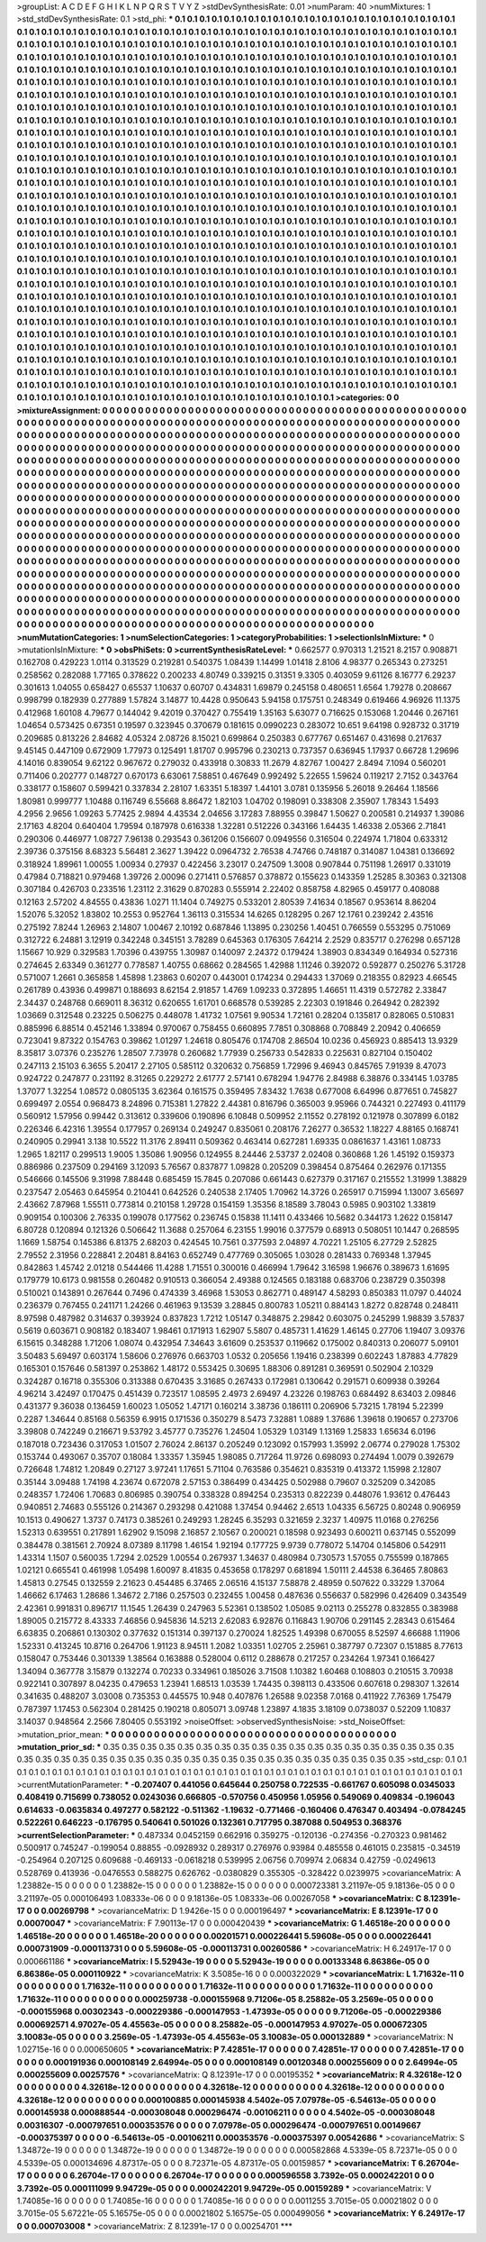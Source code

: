 >groupList:
A C D E F G H I K L
N P Q R S T V Y Z 
>stdDevSynthesisRate:
0.01 
>numParam:
40
>numMixtures:
1
>std_stdDevSynthesisRate:
0.1
>std_phi:
***
0.1 0.1 0.1 0.1 0.1 0.1 0.1 0.1 0.1 0.1
0.1 0.1 0.1 0.1 0.1 0.1 0.1 0.1 0.1 0.1
0.1 0.1 0.1 0.1 0.1 0.1 0.1 0.1 0.1 0.1
0.1 0.1 0.1 0.1 0.1 0.1 0.1 0.1 0.1 0.1
0.1 0.1 0.1 0.1 0.1 0.1 0.1 0.1 0.1 0.1
0.1 0.1 0.1 0.1 0.1 0.1 0.1 0.1 0.1 0.1
0.1 0.1 0.1 0.1 0.1 0.1 0.1 0.1 0.1 0.1
0.1 0.1 0.1 0.1 0.1 0.1 0.1 0.1 0.1 0.1
0.1 0.1 0.1 0.1 0.1 0.1 0.1 0.1 0.1 0.1
0.1 0.1 0.1 0.1 0.1 0.1 0.1 0.1 0.1 0.1
0.1 0.1 0.1 0.1 0.1 0.1 0.1 0.1 0.1 0.1
0.1 0.1 0.1 0.1 0.1 0.1 0.1 0.1 0.1 0.1
0.1 0.1 0.1 0.1 0.1 0.1 0.1 0.1 0.1 0.1
0.1 0.1 0.1 0.1 0.1 0.1 0.1 0.1 0.1 0.1
0.1 0.1 0.1 0.1 0.1 0.1 0.1 0.1 0.1 0.1
0.1 0.1 0.1 0.1 0.1 0.1 0.1 0.1 0.1 0.1
0.1 0.1 0.1 0.1 0.1 0.1 0.1 0.1 0.1 0.1
0.1 0.1 0.1 0.1 0.1 0.1 0.1 0.1 0.1 0.1
0.1 0.1 0.1 0.1 0.1 0.1 0.1 0.1 0.1 0.1
0.1 0.1 0.1 0.1 0.1 0.1 0.1 0.1 0.1 0.1
0.1 0.1 0.1 0.1 0.1 0.1 0.1 0.1 0.1 0.1
0.1 0.1 0.1 0.1 0.1 0.1 0.1 0.1 0.1 0.1
0.1 0.1 0.1 0.1 0.1 0.1 0.1 0.1 0.1 0.1
0.1 0.1 0.1 0.1 0.1 0.1 0.1 0.1 0.1 0.1
0.1 0.1 0.1 0.1 0.1 0.1 0.1 0.1 0.1 0.1
0.1 0.1 0.1 0.1 0.1 0.1 0.1 0.1 0.1 0.1
0.1 0.1 0.1 0.1 0.1 0.1 0.1 0.1 0.1 0.1
0.1 0.1 0.1 0.1 0.1 0.1 0.1 0.1 0.1 0.1
0.1 0.1 0.1 0.1 0.1 0.1 0.1 0.1 0.1 0.1
0.1 0.1 0.1 0.1 0.1 0.1 0.1 0.1 0.1 0.1
0.1 0.1 0.1 0.1 0.1 0.1 0.1 0.1 0.1 0.1
0.1 0.1 0.1 0.1 0.1 0.1 0.1 0.1 0.1 0.1
0.1 0.1 0.1 0.1 0.1 0.1 0.1 0.1 0.1 0.1
0.1 0.1 0.1 0.1 0.1 0.1 0.1 0.1 0.1 0.1
0.1 0.1 0.1 0.1 0.1 0.1 0.1 0.1 0.1 0.1
0.1 0.1 0.1 0.1 0.1 0.1 0.1 0.1 0.1 0.1
0.1 0.1 0.1 0.1 0.1 0.1 0.1 0.1 0.1 0.1
0.1 0.1 0.1 0.1 0.1 0.1 0.1 0.1 0.1 0.1
0.1 0.1 0.1 0.1 0.1 0.1 0.1 0.1 0.1 0.1
0.1 0.1 0.1 0.1 0.1 0.1 0.1 0.1 0.1 0.1
0.1 0.1 0.1 0.1 0.1 0.1 0.1 0.1 0.1 0.1
0.1 0.1 0.1 0.1 0.1 0.1 0.1 0.1 0.1 0.1
0.1 0.1 0.1 0.1 0.1 0.1 0.1 0.1 0.1 0.1
0.1 0.1 0.1 0.1 0.1 0.1 0.1 0.1 0.1 0.1
0.1 0.1 0.1 0.1 0.1 0.1 0.1 0.1 0.1 0.1
0.1 0.1 0.1 0.1 0.1 0.1 0.1 0.1 0.1 0.1
0.1 0.1 0.1 0.1 0.1 0.1 0.1 0.1 0.1 0.1
0.1 0.1 0.1 0.1 0.1 0.1 0.1 0.1 0.1 0.1
0.1 0.1 0.1 0.1 0.1 0.1 0.1 0.1 0.1 0.1
0.1 0.1 0.1 0.1 0.1 0.1 0.1 0.1 0.1 0.1
0.1 0.1 0.1 0.1 0.1 0.1 0.1 0.1 0.1 0.1
0.1 0.1 0.1 0.1 0.1 0.1 0.1 0.1 0.1 0.1
0.1 0.1 0.1 0.1 0.1 0.1 0.1 0.1 0.1 0.1
0.1 0.1 0.1 0.1 0.1 0.1 0.1 0.1 0.1 0.1
0.1 0.1 0.1 0.1 0.1 0.1 0.1 0.1 0.1 0.1
0.1 0.1 0.1 0.1 0.1 0.1 0.1 0.1 0.1 0.1
0.1 0.1 0.1 0.1 0.1 0.1 0.1 0.1 0.1 0.1
0.1 0.1 0.1 0.1 0.1 0.1 0.1 0.1 0.1 0.1
0.1 0.1 0.1 0.1 0.1 0.1 0.1 0.1 0.1 0.1
0.1 0.1 0.1 0.1 0.1 0.1 0.1 0.1 0.1 0.1
0.1 0.1 0.1 0.1 0.1 0.1 0.1 0.1 0.1 0.1
0.1 0.1 0.1 0.1 0.1 0.1 0.1 0.1 0.1 0.1
0.1 0.1 0.1 0.1 0.1 0.1 0.1 0.1 0.1 0.1
0.1 0.1 0.1 0.1 0.1 0.1 0.1 0.1 0.1 0.1
0.1 0.1 0.1 0.1 0.1 0.1 0.1 0.1 0.1 0.1
0.1 0.1 0.1 0.1 0.1 0.1 0.1 0.1 0.1 0.1
0.1 0.1 0.1 0.1 0.1 0.1 0.1 0.1 0.1 0.1
0.1 0.1 0.1 0.1 0.1 0.1 0.1 0.1 0.1 0.1
0.1 0.1 0.1 0.1 0.1 0.1 0.1 0.1 0.1 0.1
0.1 0.1 0.1 0.1 0.1 0.1 0.1 0.1 0.1 0.1
0.1 0.1 0.1 0.1 0.1 0.1 0.1 0.1 0.1 0.1
0.1 0.1 0.1 0.1 0.1 0.1 0.1 0.1 0.1 0.1
0.1 0.1 0.1 0.1 0.1 0.1 0.1 0.1 0.1 0.1
0.1 0.1 0.1 0.1 0.1 0.1 0.1 0.1 0.1 0.1
0.1 0.1 0.1 0.1 0.1 0.1 0.1 0.1 0.1 0.1
0.1 0.1 0.1 0.1 0.1 0.1 0.1 0.1 0.1 0.1
0.1 0.1 0.1 0.1 0.1 0.1 0.1 0.1 0.1 0.1
0.1 0.1 0.1 0.1 0.1 0.1 0.1 0.1 0.1 0.1
0.1 0.1 0.1 0.1 0.1 0.1 0.1 0.1 0.1 0.1
0.1 0.1 0.1 0.1 0.1 0.1 0.1 0.1 0.1 0.1
0.1 0.1 0.1 0.1 0.1 0.1 0.1 0.1 0.1 0.1
0.1 0.1 0.1 0.1 0.1 0.1 0.1 0.1 0.1 0.1
0.1 0.1 0.1 0.1 0.1 0.1 0.1 0.1 0.1 0.1
0.1 0.1 0.1 0.1 0.1 0.1 0.1 0.1 0.1 0.1
0.1 0.1 0.1 0.1 0.1 0.1 0.1 0.1 0.1 0.1
0.1 0.1 0.1 0.1 0.1 0.1 0.1 0.1 0.1 0.1
0.1 0.1 0.1 0.1 0.1 0.1 0.1 0.1 0.1 0.1
0.1 0.1 0.1 0.1 0.1 0.1 0.1 0.1 0.1 0.1
0.1 0.1 0.1 0.1 0.1 0.1 0.1 0.1 0.1 0.1
0.1 0.1 0.1 0.1 0.1 0.1 0.1 0.1 0.1 0.1
0.1 0.1 0.1 0.1 0.1 0.1 0.1 0.1 0.1 0.1
0.1 0.1 0.1 0.1 0.1 0.1 0.1 0.1 0.1 0.1
0.1 0.1 0.1 0.1 0.1 0.1 0.1 0.1 0.1 0.1
0.1 0.1 0.1 0.1 0.1 0.1 0.1 0.1 0.1 0.1
0.1 0.1 0.1 0.1 0.1 0.1 0.1 0.1 0.1 0.1
0.1 0.1 0.1 0.1 0.1 0.1 0.1 0.1 0.1 0.1
0.1 0.1 0.1 0.1 0.1 0.1 0.1 0.1 0.1 0.1
0.1 0.1 0.1 0.1 0.1 0.1 0.1 0.1 0.1 0.1
0.1 0.1 0.1 0.1 0.1 0.1 0.1 0.1 0.1 0.1
0.1 0.1 0.1 0.1 0.1 0.1 0.1 0.1 0.1 0.1
0.1 0.1 0.1 0.1 0.1 0.1 0.1 0.1 0.1 0.1
0.1 0.1 0.1 0.1 0.1 0.1 0.1 0.1 0.1 0.1
0.1 0.1 0.1 0.1 0.1 0.1 0.1 0.1 0.1 0.1
0.1 0.1 0.1 0.1 0.1 0.1 0.1 0.1 0.1 0.1
0.1 0.1 0.1 0.1 0.1 0.1 0.1 0.1 0.1 0.1
0.1 0.1 0.1 0.1 0.1 0.1 0.1 0.1 0.1 0.1
0.1 0.1 0.1 0.1 0.1 0.1 0.1 0.1 0.1 0.1
0.1 0.1 0.1 0.1 0.1 0.1 0.1 0.1 0.1 0.1
0.1 0.1 0.1 0.1 0.1 0.1 0.1 0.1 0.1 0.1
0.1 0.1 0.1 
>categories:
0 0
>mixtureAssignment:
0 0 0 0 0 0 0 0 0 0 0 0 0 0 0 0 0 0 0 0 0 0 0 0 0 0 0 0 0 0 0 0 0 0 0 0 0 0 0 0 0 0 0 0 0 0 0 0 0 0
0 0 0 0 0 0 0 0 0 0 0 0 0 0 0 0 0 0 0 0 0 0 0 0 0 0 0 0 0 0 0 0 0 0 0 0 0 0 0 0 0 0 0 0 0 0 0 0 0 0
0 0 0 0 0 0 0 0 0 0 0 0 0 0 0 0 0 0 0 0 0 0 0 0 0 0 0 0 0 0 0 0 0 0 0 0 0 0 0 0 0 0 0 0 0 0 0 0 0 0
0 0 0 0 0 0 0 0 0 0 0 0 0 0 0 0 0 0 0 0 0 0 0 0 0 0 0 0 0 0 0 0 0 0 0 0 0 0 0 0 0 0 0 0 0 0 0 0 0 0
0 0 0 0 0 0 0 0 0 0 0 0 0 0 0 0 0 0 0 0 0 0 0 0 0 0 0 0 0 0 0 0 0 0 0 0 0 0 0 0 0 0 0 0 0 0 0 0 0 0
0 0 0 0 0 0 0 0 0 0 0 0 0 0 0 0 0 0 0 0 0 0 0 0 0 0 0 0 0 0 0 0 0 0 0 0 0 0 0 0 0 0 0 0 0 0 0 0 0 0
0 0 0 0 0 0 0 0 0 0 0 0 0 0 0 0 0 0 0 0 0 0 0 0 0 0 0 0 0 0 0 0 0 0 0 0 0 0 0 0 0 0 0 0 0 0 0 0 0 0
0 0 0 0 0 0 0 0 0 0 0 0 0 0 0 0 0 0 0 0 0 0 0 0 0 0 0 0 0 0 0 0 0 0 0 0 0 0 0 0 0 0 0 0 0 0 0 0 0 0
0 0 0 0 0 0 0 0 0 0 0 0 0 0 0 0 0 0 0 0 0 0 0 0 0 0 0 0 0 0 0 0 0 0 0 0 0 0 0 0 0 0 0 0 0 0 0 0 0 0
0 0 0 0 0 0 0 0 0 0 0 0 0 0 0 0 0 0 0 0 0 0 0 0 0 0 0 0 0 0 0 0 0 0 0 0 0 0 0 0 0 0 0 0 0 0 0 0 0 0
0 0 0 0 0 0 0 0 0 0 0 0 0 0 0 0 0 0 0 0 0 0 0 0 0 0 0 0 0 0 0 0 0 0 0 0 0 0 0 0 0 0 0 0 0 0 0 0 0 0
0 0 0 0 0 0 0 0 0 0 0 0 0 0 0 0 0 0 0 0 0 0 0 0 0 0 0 0 0 0 0 0 0 0 0 0 0 0 0 0 0 0 0 0 0 0 0 0 0 0
0 0 0 0 0 0 0 0 0 0 0 0 0 0 0 0 0 0 0 0 0 0 0 0 0 0 0 0 0 0 0 0 0 0 0 0 0 0 0 0 0 0 0 0 0 0 0 0 0 0
0 0 0 0 0 0 0 0 0 0 0 0 0 0 0 0 0 0 0 0 0 0 0 0 0 0 0 0 0 0 0 0 0 0 0 0 0 0 0 0 0 0 0 0 0 0 0 0 0 0
0 0 0 0 0 0 0 0 0 0 0 0 0 0 0 0 0 0 0 0 0 0 0 0 0 0 0 0 0 0 0 0 0 0 0 0 0 0 0 0 0 0 0 0 0 0 0 0 0 0
0 0 0 0 0 0 0 0 0 0 0 0 0 0 0 0 0 0 0 0 0 0 0 0 0 0 0 0 0 0 0 0 0 0 0 0 0 0 0 0 0 0 0 0 0 0 0 0 0 0
0 0 0 0 0 0 0 0 0 0 0 0 0 0 0 0 0 0 0 0 0 0 0 0 0 0 0 0 0 0 0 0 0 0 0 0 0 0 0 0 0 0 0 0 0 0 0 0 0 0
0 0 0 0 0 0 0 0 0 0 0 0 0 0 0 0 0 0 0 0 0 0 0 0 0 0 0 0 0 0 0 0 0 0 0 0 0 0 0 0 0 0 0 0 0 0 0 0 0 0
0 0 0 0 0 0 0 0 0 0 0 0 0 0 0 0 0 0 0 0 0 0 0 0 0 0 0 0 0 0 0 0 0 0 0 0 0 0 0 0 0 0 0 0 0 0 0 0 0 0
0 0 0 0 0 0 0 0 0 0 0 0 0 0 0 0 0 0 0 0 0 0 0 0 0 0 0 0 0 0 0 0 0 0 0 0 0 0 0 0 0 0 0 0 0 0 0 0 0 0
0 0 0 0 0 0 0 0 0 0 0 0 0 0 0 0 0 0 0 0 0 0 0 0 0 0 0 0 0 0 0 0 0 0 0 0 0 0 0 0 0 0 0 0 0 0 0 0 0 0
0 0 0 0 0 0 0 0 0 0 0 0 0 0 0 0 0 0 0 0 0 0 0 0 0 0 0 0 0 0 0 0 0 0 0 0 0 0 0 0 0 0 0 
>numMutationCategories:
1
>numSelectionCategories:
1
>categoryProbabilities:
1 
>selectionIsInMixture:
***
0 
>mutationIsInMixture:
***
0 
>obsPhiSets:
0
>currentSynthesisRateLevel:
***
0.662577 0.970313 1.21521 8.2157 0.908871 0.162708 0.429223 1.0114 0.313529 0.219281
0.540375 1.08439 1.14499 1.01418 2.8106 4.98377 0.265343 0.273251 0.258562 0.282088
1.77165 0.378622 0.200233 4.80749 0.339215 0.31351 9.3305 0.403059 9.61126 8.16777
6.29237 0.301613 1.04055 0.658427 0.65537 1.10637 0.60707 0.434831 1.69879 0.245158
0.480651 1.6564 1.79278 0.208667 0.998799 0.182939 0.277889 1.57824 3.14877 10.4428
0.950643 5.94158 0.175751 0.248349 0.619466 4.96926 11.1375 0.412968 1.60108 4.79677
0.144042 9.42019 0.370427 0.755419 1.35163 5.63077 0.716625 0.153068 1.20446 0.267161
1.04654 0.573425 0.67351 0.19597 0.323945 0.370679 0.181615 0.0990223 0.283072 10.651
9.64198 0.928732 0.31719 0.209685 0.813226 2.84682 4.05324 2.08726 8.15021 0.699864
0.250383 0.677767 0.651467 0.431698 0.217637 9.45145 0.447109 0.672909 1.77973 0.125491
1.81707 0.995796 0.230213 0.737357 0.636945 1.17937 0.66728 1.29696 4.14016 0.839054
9.62122 0.967672 0.279032 0.433918 0.30833 11.2679 4.82767 1.00427 2.8494 7.1094
0.560201 0.711406 0.202777 0.148727 0.670173 6.63061 7.58851 0.467649 0.992492 5.22655
1.59624 0.119217 2.7152 0.343764 0.338177 0.158607 0.599421 0.337834 2.28107 1.63351
5.18397 1.44101 3.0781 0.135956 5.26018 9.26464 1.18566 1.80981 0.999777 1.10488
0.116749 6.55668 8.86472 1.82103 1.04702 0.198091 0.338308 2.35907 1.78343 1.5493
4.2956 2.9656 1.09263 5.77425 2.9894 4.43534 2.04656 3.17283 7.88955 0.39847
1.50627 0.200581 0.214937 1.39086 2.17163 4.8204 0.640404 1.79594 0.187978 0.616338
1.32281 0.512226 0.343166 1.64435 1.46338 2.05366 2.71841 0.290306 0.446977 1.08727
7.96138 0.293543 0.361206 0.156607 0.0949556 0.316504 0.224974 1.71804 0.633312 2.39736
0.375156 8.68323 5.56481 2.3627 1.39422 0.0964732 2.76538 4.74766 0.748187 0.314087
1.04381 0.136692 0.318924 1.89961 1.00055 1.00934 0.27937 0.422456 3.23017 0.247509
1.3008 0.907844 0.751198 1.26917 0.331019 0.47984 0.718821 0.979468 1.39726 2.00096
0.271411 0.576857 0.378872 0.155623 0.143359 1.25285 8.30363 0.321308 0.307184 0.426703
0.233516 1.23112 2.31629 0.870283 0.555914 2.22402 0.858758 4.82965 0.459177 0.408088
0.12163 2.57202 4.84555 0.43836 1.0271 11.1404 0.749275 0.533201 2.80539 7.41634
0.18567 0.953614 8.86204 1.52076 5.32052 1.83802 10.2553 0.952764 1.36113 0.315534
14.6265 0.128295 0.267 12.1761 0.239242 2.43516 0.275192 7.8244 1.26963 2.14807
1.00467 2.10192 0.687846 1.13895 0.230256 1.40451 0.766559 0.553295 0.751069 0.312722
6.24881 3.12919 0.342248 0.345151 3.78289 0.645363 0.176305 7.64214 2.2529 0.835717
0.276298 0.657128 1.15667 10.929 0.329583 1.70396 0.439755 1.30987 0.140097 2.24372
0.179424 1.38903 0.834349 0.164934 0.527316 0.274645 2.63349 0.361277 0.778587 1.40755
0.68662 0.284565 1.42988 1.11246 0.392072 0.592877 0.250276 5.31728 0.571007 1.2661
0.365858 1.45898 1.23863 0.60207 0.443001 0.174234 0.294433 1.37069 0.218355 0.82923
4.66545 0.261789 0.43936 0.499871 0.188693 8.62154 2.91857 1.4769 1.09233 0.372895
1.46651 11.4319 0.572782 2.33847 2.34437 0.248768 0.669011 8.36312 0.620655 1.61701
0.668578 0.539285 2.22303 0.191846 0.264942 0.282392 1.03669 0.312548 0.23225 0.506275
0.448078 1.41732 1.07561 9.90534 1.72161 0.28204 0.135817 0.828065 0.510831 0.885996
6.88514 0.452146 1.33894 0.970067 0.758455 0.660895 7.7851 0.308868 0.708849 2.20942
0.406659 0.723041 9.87322 0.154763 0.39862 1.01297 1.24618 0.805476 0.174708 2.86504
10.0236 0.456923 0.885413 13.9329 8.35817 3.07376 0.235276 1.28507 7.73978 0.260682
1.77939 0.256733 0.542833 0.225631 0.827104 0.150402 0.247113 2.15103 6.3655 5.20417
2.27105 0.585112 0.320632 0.756859 1.72996 9.46943 0.845765 7.91939 8.47073 0.924722
0.247877 0.231192 8.31265 0.229272 2.61777 2.57141 0.678294 1.94776 2.84988 6.38876
0.334145 1.03785 1.37077 1.32254 1.08572 0.0805135 3.62364 0.161575 0.359495 7.83432
1.7638 0.677008 6.64996 0.877651 0.745827 0.699497 2.0554 0.968473 8.24896 0.715381
1.27822 2.44381 0.816796 0.365003 9.95966 0.744321 0.227493 0.411179 0.560912 1.57956
0.99442 0.313612 0.339606 0.190896 6.10848 0.509952 2.11552 0.278192 0.121978 0.307899
6.0182 0.226346 6.42316 1.39554 0.177957 0.269134 0.249247 0.835061 0.208176 7.26277
0.36532 1.18227 4.88165 0.168741 0.240905 0.29941 3.138 10.5522 11.3176 2.89411
0.509362 0.463414 0.627281 1.69335 0.0861637 1.43161 1.08733 1.2965 1.82117 0.299513
1.9005 1.35086 1.90956 0.124955 8.24446 2.53737 2.02408 0.360868 1.26 1.45192
0.159373 0.886986 0.237509 0.294169 3.12093 5.76567 0.837877 1.09828 0.205209 0.398454
0.875464 0.262976 0.171355 0.546666 0.145506 9.31998 7.88448 0.685459 15.7845 0.207086
0.661443 0.627379 0.317167 0.215552 1.31999 1.38829 0.237547 2.05463 0.645954 0.210441
0.642526 0.240538 2.17405 1.70962 14.3726 0.265917 0.715994 1.13007 3.65697 2.43662
7.87968 1.55511 0.773814 0.210158 1.29728 0.154159 1.35356 8.18589 3.78043 0.5985
0.903102 1.33819 0.909154 0.100306 2.76335 0.199078 0.177562 0.236745 0.15838 11.1411
0.433466 10.5682 0.344173 1.2622 0.158147 6.80728 0.120894 0.121326 0.506642 11.3688
0.257064 6.23155 1.99016 0.377579 0.68913 0.508051 10.1447 0.268595 1.1669 1.58754
0.145386 6.81375 2.68203 0.424545 10.7561 0.377593 2.04897 4.70221 1.25105 6.27729
2.52825 2.79552 2.31956 0.228841 2.20481 8.84163 0.652749 0.477769 0.305065 1.03028
0.281433 0.769348 1.37945 0.842863 1.45742 2.01218 0.544466 11.4288 1.71551 0.300016
0.466994 1.79642 3.16598 1.96676 0.389673 1.61695 0.179779 10.6173 0.981558 0.260482
0.910513 0.366054 2.49388 0.124565 0.183188 0.683706 0.238729 0.350398 0.510021 0.143891
0.267644 0.7496 0.474339 3.46968 1.53053 0.862771 0.489147 4.58293 0.850383 11.0797
0.44024 0.236379 0.767455 0.241171 1.24266 0.461963 9.13539 3.28845 0.800783 1.05211
0.884143 1.8272 0.828748 0.248411 8.97598 0.487982 0.314637 0.393924 0.837823 1.7212
1.05147 0.348875 2.29842 0.603075 0.245299 1.98839 3.57837 0.5619 0.603671 0.908182
0.183407 1.98461 0.171913 1.62907 5.5807 0.485731 1.41629 1.46145 0.27706 1.19407
3.09376 6.15615 0.348288 1.71206 1.08074 0.432954 7.34643 3.61609 0.253537 0.119662
0.175002 0.840313 0.206077 5.09101 3.50483 5.69497 0.603174 1.58606 0.276976 0.663703
1.0532 0.205656 1.19416 0.238399 0.602243 1.87883 4.77829 0.165301 0.157646 0.581397
0.253862 1.48172 0.553425 0.30695 1.88306 0.891281 0.369591 0.502904 2.10329 0.324287
0.16718 0.355306 0.313388 0.670435 3.31685 0.267433 0.172981 0.130642 0.291571 0.609938
0.39264 4.96214 3.42497 0.170475 0.451439 0.723517 1.08595 2.4973 2.69497 4.23226
0.198763 0.684492 8.63403 2.09846 0.431377 9.36038 0.136459 1.60023 1.05052 1.47171
0.160214 3.38736 0.186111 0.206906 5.73215 1.78194 5.22399 0.2287 1.34644 0.85168
0.56359 6.9915 0.171536 0.350279 8.5473 7.32881 1.0889 1.37686 1.39618 0.190657
0.273706 3.39808 0.742249 0.216671 9.53792 3.45777 0.735276 1.24504 1.05329 1.03149
1.13169 1.25833 1.65634 6.0196 0.187018 0.723436 0.317053 1.01507 2.76024 2.86137
0.205249 0.123092 0.157993 1.35992 2.06774 0.279028 1.75302 0.153744 0.493067 0.35707
0.18084 1.33357 1.35945 1.98085 0.717264 11.9726 0.698093 0.274494 1.0079 0.392679
0.726648 1.74812 1.20849 0.27127 3.97241 1.17651 5.71104 0.763586 0.354621 0.835319
0.413372 1.15998 2.12807 0.35144 3.09488 1.74198 4.23674 0.672078 2.57153 0.386499
0.434425 0.502988 0.79607 0.325209 0.342085 0.248357 1.72406 1.70683 0.806985 0.390754
0.338328 0.894254 0.235313 0.822239 0.448076 1.93612 0.476443 0.940851 2.74683 0.555126
0.214367 0.293298 0.421088 1.37454 0.94462 2.6513 1.04335 6.56725 0.80248 0.906959
10.1513 0.490627 1.3737 0.74173 0.385261 0.249293 1.28245 6.35293 0.321659 2.3237
1.40975 11.0168 0.276256 1.52313 0.639551 0.217891 1.62902 9.15098 2.16857 2.10567
0.200021 0.18598 0.923493 0.600211 0.637145 0.552099 0.384478 0.381561 2.70924 8.07389
8.11798 1.46154 1.92194 0.177725 9.9739 0.778072 5.14704 0.145806 0.542911 1.43314
1.1507 0.560035 1.7294 2.02529 1.00554 0.267937 1.34637 0.480984 0.730573 1.57055
0.755599 0.187865 1.02121 0.665541 0.461998 1.05498 1.60097 8.41835 0.453658 0.178297
0.681894 1.50111 2.44538 6.36465 7.80863 1.45813 0.27545 0.132559 2.21623 0.454485
6.37465 2.06516 4.15137 7.58878 2.48959 0.507622 0.33229 1.37064 1.46662 6.17463
1.28686 1.34672 2.7186 0.257503 0.232455 1.00458 0.487636 0.556637 0.582996 0.426409
0.343549 2.42361 0.991831 0.896717 11.1545 1.26439 0.247963 5.52361 0.138502 1.05085
9.02113 0.255278 0.832855 0.383988 1.89005 0.215772 8.43333 7.46856 0.945836 14.5213
2.62083 6.92876 0.116843 1.90706 0.291145 2.28343 0.615464 6.63835 0.206861 0.130302
0.377632 0.151314 0.397137 0.270024 1.82525 1.49398 0.670055 8.52597 4.66688 1.11906
1.52331 0.413245 10.8716 0.264706 1.91123 8.94511 1.2082 1.03351 1.02705 2.25961
0.387797 0.72307 0.151885 8.77613 0.158047 0.753446 0.301339 1.38564 0.163888 0.528004
0.6112 0.288678 0.217257 0.234264 1.97341 0.166427 1.34094 0.367778 3.15879 0.132274
0.70233 0.334961 0.185026 3.71508 1.10382 1.60468 0.108803 0.210515 3.70938 0.922141
0.307897 8.04235 0.479653 1.23941 1.68513 1.03539 1.74435 0.398113 0.433506 0.607618
0.298307 1.32614 0.341635 0.488207 3.03008 0.735353 0.445575 10.948 0.407876 1.26588
9.02358 7.0168 0.411922 7.76369 1.75479 0.787397 1.17453 0.562304 0.281425 0.190218
0.805071 3.09748 1.23897 4.1835 3.18109 0.0738037 0.52209 1.10837 3.14037 0.948564
2.2566 7.80405 0.553192 
>noiseOffset:
>observedSynthesisNoise:
>std_NoiseOffset:
>mutation_prior_mean:
***
0 0 0 0 0 0 0 0 0 0
0 0 0 0 0 0 0 0 0 0
0 0 0 0 0 0 0 0 0 0
0 0 0 0 0 0 0 0 0 0
>mutation_prior_sd:
***
0.35 0.35 0.35 0.35 0.35 0.35 0.35 0.35 0.35 0.35
0.35 0.35 0.35 0.35 0.35 0.35 0.35 0.35 0.35 0.35
0.35 0.35 0.35 0.35 0.35 0.35 0.35 0.35 0.35 0.35
0.35 0.35 0.35 0.35 0.35 0.35 0.35 0.35 0.35 0.35
>std_csp:
0.1 0.1 0.1 0.1 0.1 0.1 0.1 0.1 0.1 0.1
0.1 0.1 0.1 0.1 0.1 0.1 0.1 0.1 0.1 0.1
0.1 0.1 0.1 0.1 0.1 0.1 0.1 0.1 0.1 0.1
0.1 0.1 0.1 0.1 0.1 0.1 0.1 0.1 0.1 0.1
>currentMutationParameter:
***
-0.207407 0.441056 0.645644 0.250758 0.722535 -0.661767 0.605098 0.0345033 0.408419 0.715699
0.738052 0.0243036 0.666805 -0.570756 0.450956 1.05956 0.549069 0.409834 -0.196043 0.614633
-0.0635834 0.497277 0.582122 -0.511362 -1.19632 -0.771466 -0.160406 0.476347 0.403494 -0.0784245
0.522261 0.646223 -0.176795 0.540641 0.501026 0.132361 0.717795 0.387088 0.504953 0.368376
>currentSelectionParameter:
***
0.487334 0.0452159 0.662916 0.359275 -0.120136 -0.274356 -0.270323 0.981462 0.500917 0.745247
-0.199054 0.88855 -0.0928932 0.289317 0.276976 0.93984 0.485558 0.461015 0.235815 -0.34519
-0.254964 0.207125 0.609688 -0.469133 -0.0618218 0.539995 2.06756 0.709974 2.06834 0.42759
-0.0249613 0.528769 0.413936 -0.0476553 0.588275 0.626762 -0.0380829 0.355305 -0.328422 0.0239975
>covarianceMatrix:
A
1.23882e-15	0	0	0	0	0	
0	1.23882e-15	0	0	0	0	
0	0	1.23882e-15	0	0	0	
0	0	0	0.000723381	3.21197e-05	9.18136e-05	
0	0	0	3.21197e-05	0.000106493	1.08333e-06	
0	0	0	9.18136e-05	1.08333e-06	0.00267058	
***
>covarianceMatrix:
C
8.12391e-17	0	
0	0.00269798	
***
>covarianceMatrix:
D
1.9426e-15	0	
0	0.000196497	
***
>covarianceMatrix:
E
8.12391e-17	0	
0	0.00070047	
***
>covarianceMatrix:
F
7.90113e-17	0	
0	0.000420439	
***
>covarianceMatrix:
G
1.46518e-20	0	0	0	0	0	
0	1.46518e-20	0	0	0	0	
0	0	1.46518e-20	0	0	0	
0	0	0	0.00201571	0.000226441	5.59608e-05	
0	0	0	0.000226441	0.000731909	-0.000113731	
0	0	0	5.59608e-05	-0.000113731	0.00260586	
***
>covarianceMatrix:
H
6.24917e-17	0	
0	0.000661186	
***
>covarianceMatrix:
I
5.52943e-19	0	0	0	
0	5.52943e-19	0	0	
0	0	0.00133348	6.86386e-05	
0	0	6.86386e-05	0.000110922	
***
>covarianceMatrix:
K
3.5085e-16	0	
0	0.000322029	
***
>covarianceMatrix:
L
1.71632e-11	0	0	0	0	0	0	0	0	0	
0	1.71632e-11	0	0	0	0	0	0	0	0	
0	0	1.71632e-11	0	0	0	0	0	0	0	
0	0	0	1.71632e-11	0	0	0	0	0	0	
0	0	0	0	1.71632e-11	0	0	0	0	0	
0	0	0	0	0	0.000259738	-0.000155968	9.71206e-05	8.25882e-05	3.2569e-05	
0	0	0	0	0	-0.000155968	0.00302343	-0.000229386	-0.000147953	-1.47393e-05	
0	0	0	0	0	9.71206e-05	-0.000229386	0.000692571	4.97027e-05	4.45563e-05	
0	0	0	0	0	8.25882e-05	-0.000147953	4.97027e-05	0.000672305	3.10083e-05	
0	0	0	0	0	3.2569e-05	-1.47393e-05	4.45563e-05	3.10083e-05	0.000132889	
***
>covarianceMatrix:
N
1.02715e-16	0	
0	0.000650605	
***
>covarianceMatrix:
P
7.42851e-17	0	0	0	0	0	
0	7.42851e-17	0	0	0	0	
0	0	7.42851e-17	0	0	0	
0	0	0	0.000191936	0.000108149	2.64994e-05	
0	0	0	0.000108149	0.00120348	0.000255609	
0	0	0	2.64994e-05	0.000255609	0.00257576	
***
>covarianceMatrix:
Q
8.12391e-17	0	
0	0.00195352	
***
>covarianceMatrix:
R
4.32618e-12	0	0	0	0	0	0	0	0	0	
0	4.32618e-12	0	0	0	0	0	0	0	0	
0	0	4.32618e-12	0	0	0	0	0	0	0	
0	0	0	4.32618e-12	0	0	0	0	0	0	
0	0	0	0	4.32618e-12	0	0	0	0	0	
0	0	0	0	0	0.000100885	0.000145938	4.5402e-05	7.07978e-05	-6.54613e-05	
0	0	0	0	0	0.000145938	0.000888544	-0.000308048	0.000296474	-0.00106211	
0	0	0	0	0	4.5402e-05	-0.000308048	0.00316307	-0.000797651	0.000353576	
0	0	0	0	0	7.07978e-05	0.000296474	-0.000797651	0.00149667	-0.000375397	
0	0	0	0	0	-6.54613e-05	-0.00106211	0.000353576	-0.000375397	0.00542686	
***
>covarianceMatrix:
S
1.34872e-19	0	0	0	0	0	
0	1.34872e-19	0	0	0	0	
0	0	1.34872e-19	0	0	0	
0	0	0	0.000582868	4.5339e-05	8.72371e-05	
0	0	0	4.5339e-05	0.000134696	4.87317e-05	
0	0	0	8.72371e-05	4.87317e-05	0.00159857	
***
>covarianceMatrix:
T
6.26704e-17	0	0	0	0	0	
0	6.26704e-17	0	0	0	0	
0	0	6.26704e-17	0	0	0	
0	0	0	0.000596558	3.7392e-05	0.000242201	
0	0	0	3.7392e-05	0.000111099	9.94729e-05	
0	0	0	0.000242201	9.94729e-05	0.00159289	
***
>covarianceMatrix:
V
1.74085e-16	0	0	0	0	0	
0	1.74085e-16	0	0	0	0	
0	0	1.74085e-16	0	0	0	
0	0	0	0.0011255	3.7015e-05	0.00021802	
0	0	0	3.7015e-05	5.67221e-05	5.16575e-05	
0	0	0	0.00021802	5.16575e-05	0.000499056	
***
>covarianceMatrix:
Y
6.24917e-17	0	
0	0.000703008	
***
>covarianceMatrix:
Z
8.12391e-17	0	
0	0.00254701	
***
